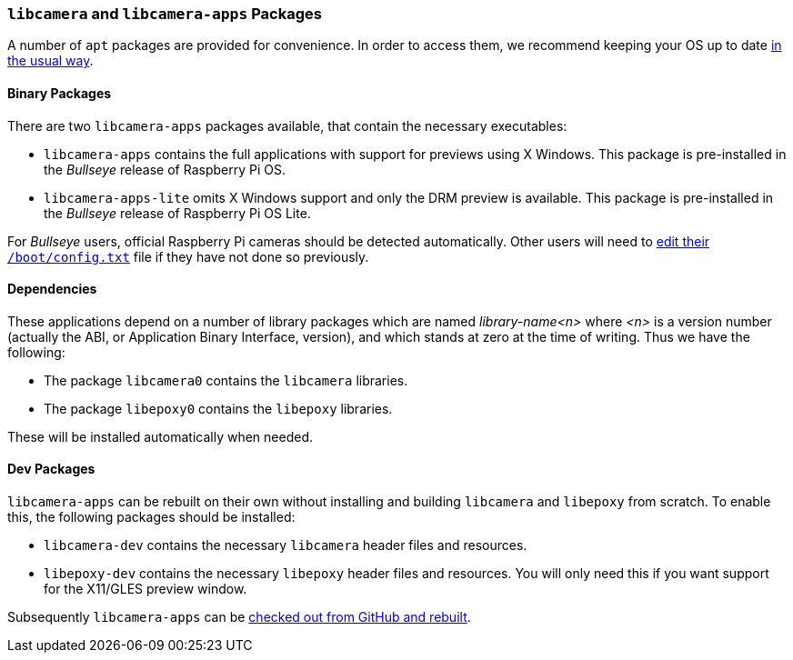 === `libcamera` and `libcamera-apps` Packages

A number of `apt` packages are provided for convenience. In order to access them, we recommend keeping your OS up to date xref:../computers/os.adoc#using-apt[in the usual way].

==== Binary Packages

There are two `libcamera-apps` packages available, that contain the necessary executables:

* `libcamera-apps` contains the full applications with support for previews using X Windows. This package is pre-installed in the _Bullseye_ release of Raspberry Pi OS.

* `libcamera-apps-lite` omits X Windows support and only the DRM preview is available. This package is pre-installed in the _Bullseye_ release of Raspberry Pi OS Lite.

For _Bullseye_ users, official Raspberry Pi cameras should be detected automatically. Other users will need to xref:camera_software.adoc#if-you-do-need-to-alter-the-configuration[edit their `/boot/config.txt`] file if they have not done so previously.

==== Dependencies

These applications depend on a number of library packages which are named _library-name<n>_ where _<n>_ is a version number (actually the ABI, or Application Binary Interface, version), and which stands at zero at the time of writing. Thus we have the following:

* The package `libcamera0` contains the `libcamera` libraries.

* The package `libepoxy0` contains the `libepoxy` libraries.

These will be installed automatically when needed.

==== Dev Packages

`libcamera-apps` can be rebuilt on their own without installing and building `libcamera` and `libepoxy` from scratch. To enable this, the following packages should be installed:

* `libcamera-dev` contains the necessary `libcamera` header files and resources.

* `libepoxy-dev` contains the necessary `libepoxy` header files and resources. You will only need this if you want support for the X11/GLES preview window.

Subsequently `libcamera-apps` can be xref:camera_software.adoc#building-libcamera-apps-without-rebuilding-libcamera[checked out from GitHub and rebuilt].
